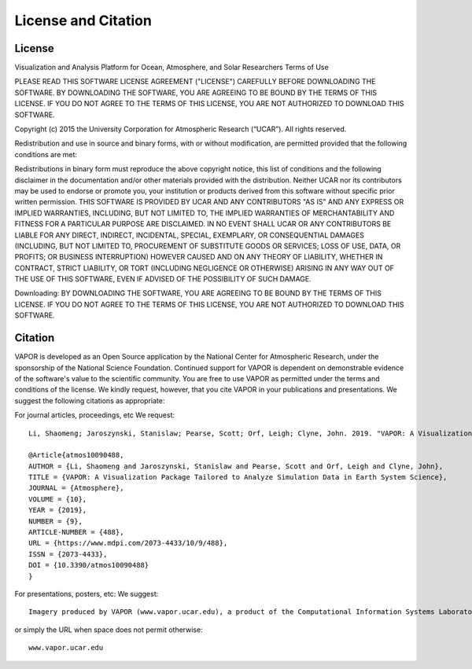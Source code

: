.. _licenseAndCitation:

====================
License and Citation
====================


.. _license:

License
_______

Visualization and Analysis Platform for Ocean, Atmosphere, and Solar Researchers
Terms of Use

PLEASE READ THIS SOFTWARE LICENSE AGREEMENT ("LICENSE") CAREFULLY BEFORE DOWNLOADING THE SOFTWARE. BY DOWNLOADING THE SOFTWARE, YOU ARE AGREEING TO BE BOUND BY THE TERMS OF THIS LICENSE. IF YOU DO NOT AGREE TO THE TERMS OF THIS LICENSE, YOU ARE NOT AUTHORIZED TO DOWNLOAD THIS SOFTWARE.

Copyright (c) 2015 the University Corporation for Atmospheric Research (“UCAR”). All rights reserved.

Redistribution and use in source and binary forms, with or without modification, are permitted provided that the following conditions are met:

Redistributions in binary form must reproduce the above copyright notice, this list of conditions and the following disclaimer in the documentation and/or other materials provided with the distribution.
Neither UCAR nor its contributors may be used to endorse or promote you, your institution or products derived from this software without specific prior written permission.
THIS SOFTWARE IS PROVIDED BY UCAR AND ANY CONTRIBUTORS "AS IS" AND ANY EXPRESS OR IMPLIED WARRANTIES, INCLUDING, BUT NOT LIMITED TO, THE IMPLIED WARRANTIES OF MERCHANTABILITY AND FITNESS FOR A PARTICULAR PURPOSE ARE DISCLAIMED. IN NO EVENT SHALL UCAR OR ANY CONTRIBUTORS BE LIABLE FOR ANY DIRECT, INDIRECT, INCIDENTAL, SPECIAL, EXEMPLARY, OR CONSEQUENTIAL DAMAGES (INCLUDING, BUT NOT LIMITED TO, PROCUREMENT OF SUBSTITUTE GOODS OR SERVICES; LOSS OF USE, DATA, OR PROFITS; OR BUSINESS INTERRUPTION) HOWEVER CAUSED AND ON ANY THEORY OF LIABILITY, WHETHER IN CONTRACT, STRICT LIABILITY, OR TORT (INCLUDING NEGLIGENCE OR OTHERWISE) ARISING IN ANY WAY OUT OF THE USE OF THIS SOFTWARE, EVEN IF ADVISED OF THE POSSIBILITY OF SUCH DAMAGE.

Downloading:
BY DOWNLOADING THE SOFTWARE, YOU ARE AGREEING TO BE BOUND BY THE TERMS OF THIS LICENSE. IF YOU DO NOT AGREE TO THE TERMS OF THIS LICENSE, YOU ARE NOT AUTHORIZED TO DOWNLOAD THIS SOFTWARE.

.. _citation:

Citation
________

VAPOR is developed as an Open Source application by the National Center for Atmospheric Research, under the sponsorship of the National Science Foundation. Continued support for VAPOR is dependent on demonstrable evidence of the software's value to the scientific community. You are free to use VAPOR as permitted under the terms and conditions of the license. We kindly request, however, that you cite VAPOR in your publications and presentations. We suggest the following citations as appropriate:

For journal articles, proceedings, etc
We request:

::

    Li, Shaomeng; Jaroszynski, Stanislaw; Pearse, Scott; Orf, Leigh; Clyne, John. 2019. "VAPOR: A Visualization Package Tailored to Analyze Simulation Data in Earth System Science." *Atmosphere* 10, no. 9: 488. 

    @Article{atmos10090488,
    AUTHOR = {Li, Shaomeng and Jaroszynski, Stanislaw and Pearse, Scott and Orf, Leigh and Clyne, John},
    TITLE = {VAPOR: A Visualization Package Tailored to Analyze Simulation Data in Earth System Science},
    JOURNAL = {Atmosphere},
    VOLUME = {10},
    YEAR = {2019},
    NUMBER = {9},
    ARTICLE-NUMBER = {488},
    URL = {https://www.mdpi.com/2073-4433/10/9/488},
    ISSN = {2073-4433},
    DOI = {10.3390/atmos10090488}
    }


For presentations, posters, etc:
We suggest:

::

    Imagery produced by VAPOR (www.vapor.ucar.edu), a product of the Computational Information Systems Laboratory at the National Center for Atmospheric Research

or simply the URL when space does not permit otherwise:

:: 

   www.vapor.ucar.edu
